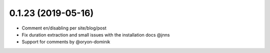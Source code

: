 0.1.23 (2019-05-16)
-------------------

* Comment en/disabling per site/blog/post
* Fix duration extraction and small issues with the installation docs @jnns
* Support for comments by @oryon-dominik
